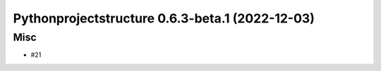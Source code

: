 Pythonprojectstructure 0.6.3-beta.1 (2022-12-03)
================================================

Misc
----

- #21
